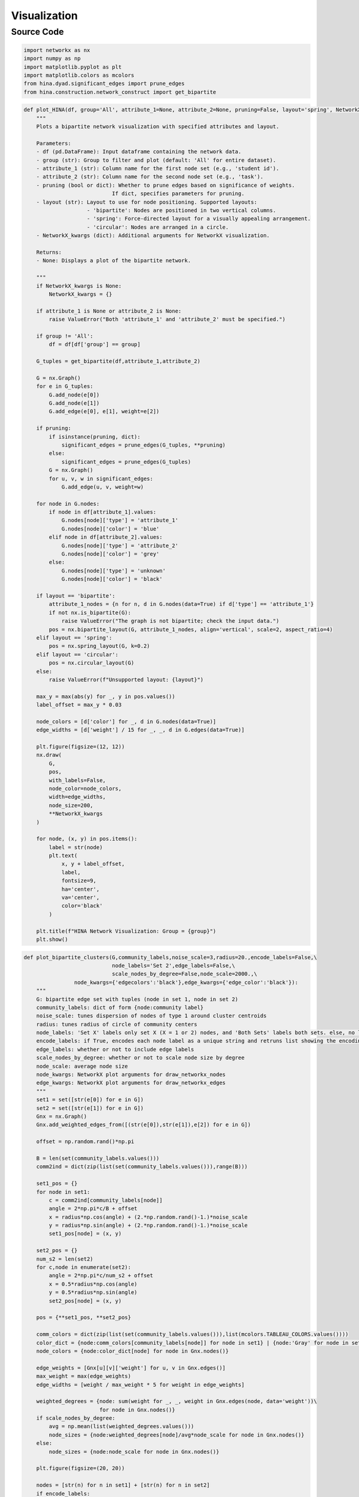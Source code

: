Visualization
+++++++++

Source Code
------------

.. code-block:: python

  import networkx as nx
  import numpy as np
  import matplotlib.pyplot as plt
  import matplotlib.colors as mcolors
  from hina.dyad.significant_edges import prune_edges
  from hina.construction.network_construct import get_bipartite

.. _plot-hina:

.. code-block:: python

    def plot_HINA(df, group='All', attribute_1=None, attribute_2=None, pruning=False, layout='spring', NetworkX_kwargs=None):
        """
        Plots a bipartite network visualization with specified attributes and layout.

        Parameters:
        - df (pd.DataFrame): Input dataframe containing the network data.
        - group (str): Group to filter and plot (default: 'All' for entire dataset).
        - attribute_1 (str): Column name for the first node set (e.g., 'student id').
        - attribute_2 (str): Column name for the second node set (e.g., 'task').
        - pruning (bool or dict): Whether to prune edges based on significance of weights. 
                                If dict, specifies parameters for pruning.
        - layout (str): Layout to use for node positioning. Supported layouts:
                        - 'bipartite': Nodes are positioned in two vertical columns.
                        - 'spring': Force-directed layout for a visually appealing arrangement.
                        - 'circular': Nodes are arranged in a circle.
        - NetworkX_kwargs (dict): Additional arguments for NetworkX visualization.

        Returns:
        - None: Displays a plot of the bipartite network.

        """
        if NetworkX_kwargs is None:
            NetworkX_kwargs = {}

        if attribute_1 is None or attribute_2 is None:
            raise ValueError("Both 'attribute_1' and 'attribute_2' must be specified.")

        if group != 'All':
            df = df[df['group'] == group]

        G_tuples = get_bipartite(df,attribute_1,attribute_2)

        G = nx.Graph()
        for e in G_tuples:
            G.add_node(e[0])
            G.add_node(e[1])
            G.add_edge(e[0], e[1], weight=e[2])

        if pruning:
            if isinstance(pruning, dict):
                significant_edges = prune_edges(G_tuples, **pruning)
            else:
                significant_edges = prune_edges(G_tuples)
            G = nx.Graph()
            for u, v, w in significant_edges:
                G.add_edge(u, v, weight=w)

        for node in G.nodes:
            if node in df[attribute_1].values:
                G.nodes[node]['type'] = 'attribute_1'
                G.nodes[node]['color'] = 'blue'
            elif node in df[attribute_2].values:
                G.nodes[node]['type'] = 'attribute_2'
                G.nodes[node]['color'] = 'grey'
            else:
                G.nodes[node]['type'] = 'unknown'
                G.nodes[node]['color'] = 'black'

        if layout == 'bipartite':
            attribute_1_nodes = {n for n, d in G.nodes(data=True) if d['type'] == 'attribute_1'}
            if not nx.is_bipartite(G):
                raise ValueError("The graph is not bipartite; check the input data.")
            pos = nx.bipartite_layout(G, attribute_1_nodes, align='vertical', scale=2, aspect_ratio=4)
        elif layout == 'spring':
            pos = nx.spring_layout(G, k=0.2)  
        elif layout == 'circular':
            pos = nx.circular_layout(G)
        else:
            raise ValueError(f"Unsupported layout: {layout}")

        max_y = max(abs(y) for _, y in pos.values())  
        label_offset = max_y * 0.03  

        node_colors = [d['color'] for _, d in G.nodes(data=True)]
        edge_widths = [d['weight'] / 15 for _, _, d in G.edges(data=True)]

        plt.figure(figsize=(12, 12))
        nx.draw(
            G,
            pos,
            with_labels=False,
            node_color=node_colors,
            width=edge_widths,
            node_size=200,
            **NetworkX_kwargs
        )

        for node, (x, y) in pos.items():
            label = str(node)
            plt.text(
                x, y + label_offset,  
                label,
                fontsize=9,
                ha='center',
                va='center',
                color='black'
            )

        plt.title(f"HINA Network Visualization: Group = {group}")
        plt.show()

.. _plot-bipartite-clusters:

.. code-block:: python
    
    def plot_bipartite_clusters(G,community_labels,noise_scale=3,radius=20.,encode_labels=False,\
                                node_labels='Set 2',edge_labels=False,\
                                scale_nodes_by_degree=False,node_scale=2000.,\
                    node_kwargs={'edgecolors':'black'},edge_kwargs={'edge_color':'black'}):
        """
        G: bipartite edge set with tuples (node in set 1, node in set 2)
        community_labels: dict of form {node:community label}
        noise_scale: tunes dispersion of nodes of type 1 around cluster centroids
        radius: tunes radius of circle of community centers
        node_labels: 'Set X' labels only set X (X = 1 or 2) nodes, and 'Both Sets' labels both sets. else, no labels 
        encode_labels: if True, encodes each node label as a unique string and retruns list showing the encoding map
        edge_labels: whether or not to include edge labels
        scale_nodes_by_degree: whether or not to scale node size by degree
        node_scale: average node size
        node_kwargs: NetworkX plot arguments for draw_networkx_nodes
        edge_kwargs: NetworkX plot arguments for draw_networkx_edges
        """
        set1 = set([str(e[0]) for e in G]) 
        set2 = set([str(e[1]) for e in G]) 
        Gnx = nx.Graph()
        Gnx.add_weighted_edges_from([(str(e[0]),str(e[1]),e[2]) for e in G])

        offset = np.random.rand()*np.pi

        B = len(set(community_labels.values())) 
        comm2ind = dict(zip(list(set(community_labels.values())),range(B)))
        
        set1_pos = {}
        for node in set1:
            c = comm2ind[community_labels[node]]
            angle = 2*np.pi*c/B + offset
            x = radius*np.cos(angle) + (2.*np.random.rand()-1.)*noise_scale
            y = radius*np.sin(angle) + (2.*np.random.rand()-1.)*noise_scale
            set1_pos[node] = (x, y)

        set2_pos = {}
        num_s2 = len(set2)
        for c,node in enumerate(set2):
            angle = 2*np.pi*c/num_s2 + offset
            x = 0.5*radius*np.cos(angle)
            y = 0.5*radius*np.sin(angle)
            set2_pos[node] = (x, y)

        pos = {**set1_pos, **set2_pos}

        comm_colors = dict(zip(list(set(community_labels.values())),list(mcolors.TABLEAU_COLORS.values())))
        color_dict = {node:comm_colors[community_labels[node]] for node in set1} | {node:'Gray' for node in set2}
        node_colors = {node:color_dict[node] for node in Gnx.nodes()}

        edge_weights = [Gnx[u][v]['weight'] for u, v in Gnx.edges()]
        max_weight = max(edge_weights)
        edge_widths = [weight / max_weight * 5 for weight in edge_weights]

        weighted_degrees = {node: sum(weight for _, _, weight in Gnx.edges(node, data='weight'))\
                            for node in Gnx.nodes()}
        if scale_nodes_by_degree:
            avg = np.mean(list(weighted_degrees.values()))
            node_sizes = {node:weighted_degrees[node]/avg*node_scale for node in Gnx.nodes()}
        else:
            node_sizes = {node:node_scale for node in Gnx.nodes()}

        plt.figure(figsize=(20, 20))

        nodes = [str(n) for n in set1] + [str(n) for n in set2]
        if encode_labels:
            codes = [i for i in range(len(nodes))]
            labelmap = dict(zip(nodes,codes))
            for node in set1:
                print('Original Label (Set 1):',node,'| Encoded Label:',labelmap[node])
            for node in set2:
                print('Original Label (Set 2):',node,'| Encoded Label:',labelmap[node])

        else:
            labelmap = dict(zip(nodes,nodes))

        shapes = {node:'o' for node in set1} | {node:'^' for node in set2}
        for node, shape in shapes.items():
            nx.draw_networkx_nodes(Gnx, pos, nodelist=[node], node_shape=shape, \
                                node_color=node_colors[node],node_size=node_sizes[node],**node_kwargs)

        nx.draw_networkx_edges(Gnx,pos,width=edge_widths,**edge_kwargs)

        label_options = {'bbox': {'facecolor': 'white', 'alpha': 1, 'edgecolor': 'black'}}
        if node_labels == 'Set 1': 
            for node in set2: labelmap[node] = ''
            nx.draw_networkx_labels(Gnx, pos, labels=labelmap, **label_options)
        elif node_labels == 'Set 2': 
            for node in set1: labelmap[node] = ''
            nx.draw_networkx_labels(Gnx, pos, labels=labelmap, **label_options)
        elif node_labels == 'Both Sets':
            nx.draw_networkx_labels(Gnx, pos, labels=labelmap, **label_options)
        
        if edge_labels:
            edge_labels = nx.get_edge_attributes(Gnx, 'weight')
            nx.draw_networkx_edge_labels(Gnx, pos, edge_labels=edge_labels)

        plt.show()

